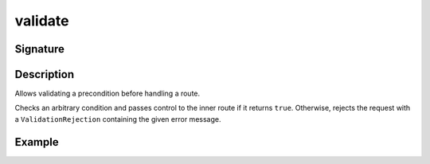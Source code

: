 .. _-validate-:

validate
========

Signature
---------

.. includecode2:: ../../../../../../../../../akka-http/src/main/scala/akka/http/scaladsl/server/directives/MiscDirectives.scala
   :snippet: validate

Description
-----------
Allows validating a precondition before handling a route.

Checks an arbitrary condition and passes control to the inner route if it returns ``true``.
Otherwise, rejects the request with a ``ValidationRejection`` containing the given error message.

Example
-------

.. includecode2:: ../../../../code/docs/http/scaladsl/server/directives/MiscDirectivesExamplesSpec.scala
  :snippet: validate-example
